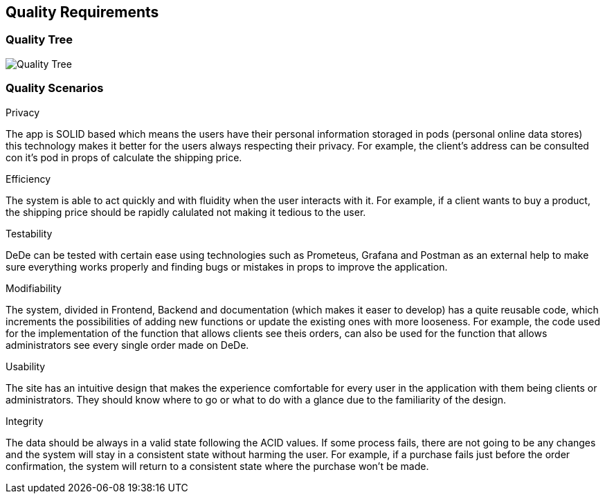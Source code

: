[[section-quality-scenarios]]
== Quality Requirements


[role="arc42help"]

=== Quality Tree

[role="arc42help"]
****
image:Quality-Requirements.png["Quality Tree"]
****

=== Quality Scenarios

[role="arc42help"]
****
.Privacy
The app is SOLID based which means the users have their personal information storaged in pods (personal online data stores) this technology makes it better for the users always respecting their privacy. For example, the client's address can be consulted con it's pod in props of calculate the shipping price.

.Efficiency
The system is able to act quickly and with fluidity when the user interacts with it. For example, if a client wants to buy a product, the shipping price should be rapidly calulated not making it tedious to the user.

.Testability
DeDe can be tested with certain ease using technologies such as Prometeus, Grafana and Postman as an external help to make sure everything works properly and finding bugs or mistakes in props to improve the application.

.Modifiability
The system, divided in Frontend, Backend and documentation (which makes it easer to develop) has a quite reusable code, which increments the possibilities of adding new functions or update the existing ones with more looseness. For example, the code used for the implementation of the function that allows clients see theis orders, can also be used for the function that allows administrators see every single order made on DeDe.

.Usability
The site has an intuitive design that makes the experience comfortable for every user in the application with them being clients or administrators. They should know where to go or what to do with a glance due to the familiarity of the design.

.Integrity
The data should be always in a valid state following the ACID values. If some process fails, there are not going to be any changes and the system will stay in a consistent state without harming the user. For example, if a purchase fails just before the order confirmation, the system will return to a consistent state where the purchase won't be made.
****
